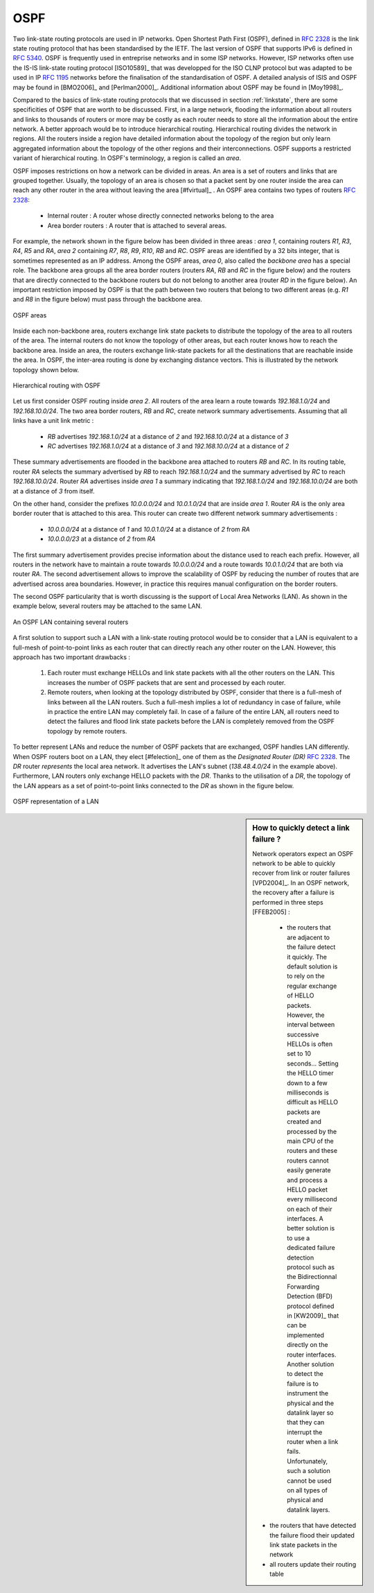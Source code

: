 .. index:: OSPF, Open Shortest Path First

OSPF
----

Two link-state routing protocols are used in IP networks. Open Shortest Path First (OSPF), defined in :rfc:`2328` is the link state routing protocol that has been standardised by the IETF. The last version of OSPF that supports IPv6 is defined in :rfc:`5340`. OSPF is frequently used in entreprise networks and in some ISP networks. However, ISP networks often use the IS-IS link-state routing protocol [ISO10589]_ that was developped for the ISO CLNP protocol but was adapted to be used in IP :rfc:`1195` networks before the finalisation of the standardisation of OSPF. A detailed analysis of ISIS and OSPF may be found in [BMO2006]_ and [Perlman2000]_.  Additional information about OSPF may be found in [Moy1998]_.

.. index:: OSPF area

Compared to the basics of link-state routing protocols that we discussed in section :ref:`linkstate`, there are some specificities of OSPF that are worth to be discussed. First, in a large network, flooding the information about all routers and links to thousands of routers or more may be costly as each router needs to store all the information about the entire network. A better approach would be to introduce hierarchical routing. Hierarchical routing divides the network in regions. All the routers inside a region have detailed information about the topology of the region but only learn aggregated information about the topology of the other regions and their interconnections. OSPF supports a restricted variant of hierarchical routing. In OSPF's terminology, a region is called an `area`. 

OSPF imposes restrictions on how a network can be divided in areas. An area is a set of routers and links that are grouped together. Usually, the topology of an area is chosen so that a packet sent by one router inside the area can reach any other router in the area without leaving the area [#fvirtual]_ . An OSPF area contains two types of routers :rfc:`2328`: 

 - Internal router : A router whose directly connected networks belong to the area 
 - Area border routers : A router that is attached to several areas.  

For example, the network shown in the figure below has been divided in three areas : `area 1`, containing routers `R1`, `R3`, `R4`, `R5` and `RA`, `area 2` containing `R7`, `R8`, `R9`, `R10`, `RB` and `RC`. OSPF areas are identified by a 32 bits integer, that is sometimes represented as an IP address. Among the OSPF areas, `area 0`, also called the `backbone area` has a special role. The backbone area groups all the area border routers (routers `RA`, `RB` and `RC` in the figure below) and the routers that are directly connected to the backbone routers but do not belong to another area (router `RD` in the figure below). An important restriction imposed by OSPF is that the path between two routers that belong to two different areas (e.g. `R1` and `R8` in the figure below) must pass through the backbone area.

.. figure:: png/network-fig-100-c.png
   :align: center
   :scale: 70
   
   OSPF areas 

Inside each non-backbone area, routers exchange link state packets to distribute the topology of the area to all routers of the area. The internal routers do not know the topology of other areas, but each router knows how to reach the backbone area. Inside an area, the routers exchange link-state packets for all the destinations that are reachable inside the area. In OSPF, the inter-area routing is done by exchanging distance vectors. This is illustrated by the network topology shown below.

.. figure:: png/network-fig-102-c.png
   :align: center
   :scale: 70
   
   Hierarchical routing with OSPF 

Let us first consider OSPF routing inside `area 2`. All routers of the area learn a route towards `192.168.1.0/24` and `192.168.10.0/24`. The two area border routers, `RB` and `RC`, create network summary advertisements. Assuming that all links have a unit link metric :
  
 - `RB` advertises `192.168.1.0/24` at a distance of `2` and `192.168.10.0/24` at a distance of `3`
 - `RC` advertises `192.168.1.0/24` at a distance of `3` and `192.168.10.0/24` at a distance of `2`

These summary advertisements are flooded in the backbone area attached to routers `RB` and `RC`. In its routing table, router `RA` selects the summary advertised by `RB` to reach `192.168.1.0/24` and the summary advertised by `RC` to reach `192.168.10.0/24`. Router `RA` advertises inside `area 1` a summary indicating that `192.168.1.0/24` and `192.168.10.0/24` are both at a distance of `3` from itself.

On the other hand, consider the prefixes `10.0.0.0/24` and `10.0.1.0/24` that are inside `area 1`. Router `RA` is the only area border router that is attached to this area. This router can create two different network summary advertisements :

 - `10.0.0.0/24` at a distance of `1` and `10.0.1.0/24` at a distance of `2` from `RA`
 - `10.0.0.0/23` at a distance of `2` from `RA`

The first summary advertisement provides precise information about the distance used to reach each prefix. However, all routers in the network have to maintain a route towards `10.0.0.0/24` and a route towards `10.0.1.0/24` that are both via router `RA`. The second advertisement allows to improve the scalability of OSPF by reducing the number of routes that are advertised across area boundaries. However, in practice this requires manual configuration on the border routers.


.. index:: OSPF Designated Router

The second OSPF particularity that is worth discussing is the support of Local Area Networks (LAN). As shown in the example below, several routers may be attached to the same LAN.

.. figure:: png/network-fig-096-c.png
   :align: center
   :scale: 70
   
   An OSPF LAN containing several routers


A first solution to support such a LAN with a link-state routing protocol would be to consider that a LAN is equivalent to a full-mesh of point-to-point links as each router that can directly reach any other router on the LAN. However, this approach has two important drawbacks :

 #. Each router must exchange HELLOs and link state packets with all the other routers on the LAN. This increases the number of OSPF packets that are sent and processed by each router.
 #. Remote routers, when looking at the topology distributed by OSPF, consider that there is a full-mesh of links between all the LAN routers. Such a full-mesh implies a lot of redundancy in case of failure, while in practice the entire LAN may completely fail. In case of a failure of the entire LAN, all routers need to detect the failures and flood link state packets before the LAN is completely removed from the OSPF topology by remote routers. 

To better represent LANs and reduce the number of OSPF packets that are exchanged, OSPF handles LAN differently. When OSPF routers boot on a LAN, they elect [#felection]_ one of them as the `Designated Router (DR)` :rfc:`2328`. The `DR` router `represents` the local area network. It advertises the LAN's subnet (`138.48.4.0/24` in the example above). Furthermore, LAN routers only exchange HELLO packets with the `DR`. Thanks to the utilisation of a `DR`, the topology of the LAN appears as a set of point-to-point links connected to the `DR` as shown in the figure below. 


.. figure:: png/network-fig-099-c.png
   :align: center
   :scale: 70
   
   OSPF representation of a LAN

.. tp: :rfc:`2991` ECMP

.. sidebar:: How to quickly detect a link failure ?

 Network operators expect an OSPF network to be able to quickly recover from link or router failures [VPD2004]_. In an OSPF network, the recovery after a failure is performed in three steps [FFEB2005] :

  - the routers that are adjacent to the failure detect it quickly. The default solution is to rely on the regular exchange of HELLO packets. However, the interval between successive HELLOs is often set to 10 seconds... Setting the HELLO timer down to a few milliseconds is difficult as HELLO packets are created and processed by the main CPU of the routers and these routers cannot easily generate and process a HELLO packet every millisecond on each of their interfaces. A better solution is to use a dedicated failure detection protocol such as the Bidirectionnal Forwarding Detection (BFD) protocol defined in [KW2009]_ that can be implemented directly on the router interfaces. Another solution to detect the failure is to instrument the physical and the datalink layer so that they can interrupt the router when a link fails. Unfortunately, such a solution cannot be used on all types of physical and datalink layers.
 - the routers that have detected the failure flood their updated link state packets in the network
 - all routers update their routing table 


